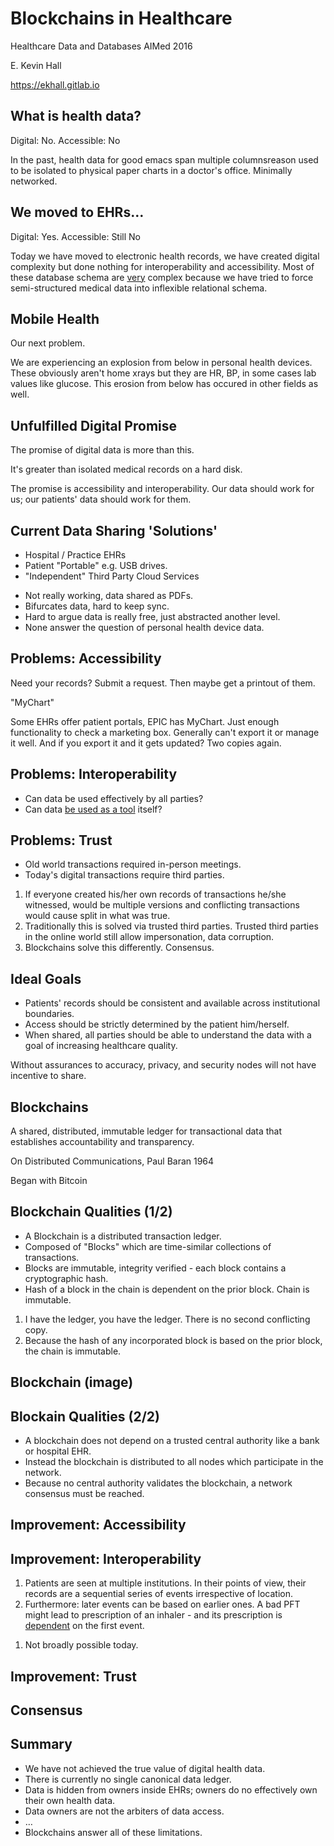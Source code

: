 #+REVEAL_ROOT: ./reveal.js
#+REVEAL_TRANS: linear
#+REVEAL_THEME: blood
#+REVEAL_PLUGINS: notes:t
#+OPTIONS: reveal_title_slide:nil toc:nil num:nil
#+REVEAL_HLEVEL: 1

* Blockchains in Healthcare
Healthcare Data and Databases
AIMed 2016

E. Kevin Hall 

https://ekhall.gitlab.io

** What is health data?
[[./resources/paperrecords.jpg]]

#+ATTR_REVEAL: :frag roll-in
Digital: No. Accessible: No

#+BEGIN_NOTES
In the past, health data for good emacs span multiple columnsreason used to be isolated to physical paper charts in a doctor's office. Minimally networked.
#+END_NOTES

** We moved to EHRs...
[[./resources/uml.png]]

#+ATTR_REVEAL: :frag roll-in
Digital: Yes. Accessible: Still No

#+BEGIN_NOTES
Today we have moved to electronic health records, we have created digital complexity but done nothing for interoperability and accessibility. Most of these database schema are _very_ complex because we have tried to force semi-structured medical data into inflexible relational schema.  
#+END_NOTES

** Mobile Health 
Our next problem.

[[./resources/med-personal-data.png]]

#+BEGIN_NOTES
We are experiencing an explosion from below in personal health devices. These obviously aren't home xrays but they are HR, BP, in some cases lab values like glucose. This erosion from below has occured in other fields as well.
#+END_NOTES

** Unfulfilled Digital Promise 
The promise of digital data is more than this.

It's greater than isolated medical records on a hard disk.

The promise is accessibility and interoperability. Our data should work for us; our patients' data should work for them.

** Current Data Sharing 'Solutions'

- Hospital / Practice EHRs
- Patient "Portable" e.g. USB drives.
- "Independent" Third Party Cloud Services

#+BEGIN_NOTES
- Not really working, data shared as PDFs.
- Bifurcates data, hard to keep sync.
- Hard to argue data is really free, just abstracted another level.
- None answer the question of personal health device data.
#+END_NOTES

** Problems: Accessibility
Need your records? Submit a request. Then maybe get a printout of them. 

"MyChart"

#+BEGIN_NOTES
Some EHRs offer patient portals, EPIC has MyChart. Just enough functionality to check a marketing box. Generally can't export it or manage it well. And if you export it and it gets updated? Two copies again.
#+END_NOTES 

** Problems: Interoperability
#+ATTR_REVEAL: :frag (appear)
- Can data be used effectively by all parties?
- Can data _be used as a tool_ itself?

** Problems: Trust
- Old world transactions required in-person meetings.
- Today's digital transactions require third parties.

#+BEGIN_NOTES
1. If everyone created his/her own records of transactions he/she witnessed, would be multiple versions and conflicting transactions would cause split in what was true.
2. Traditionally this is solved via trusted third parties. Trusted third parties in the online world still allow impersonation, data corruption.
3. Blockchains solve this differently. Consensus.
#+END_NOTES 

** Ideal Goals
#+ATTR_REVEAL: :frag (appear)
- Patients' records should be consistent and available across institutional boundaries.
- Access should be strictly determined by the patient him/herself.
- When shared, all parties should be able to understand the data with a goal of increasing healthcare quality.

#+BEGIN_NOTES
Without assurances to accuracy, privacy, and security nodes will not have incentive to share.
#+END_NOTES

** Blockchains
A shared, distributed, immutable ledger for transactional data that establishes accountability and transparency.
[[./resources/network-diagram.jpg]]

On Distributed Communications, Paul Baran 1964

#+BEGIN_NOTES
Began with Bitcoin
#+END_NOTES

** Blockchain Qualities (1/2)
#+ATTR_REVEAL: :frag (appear)
- A Blockchain is a distributed transaction ledger.
- Composed of "Blocks" which are time-similar collections of transactions.
- Blocks are immutable, integrity verified - each block contains a cryptographic hash.
- Hash of a block in the chain is dependent on the prior block. Chain is immutable.

#+BEGIN_NOTES
1. I have the ledger, you have the ledger. There is no second conflicting copy.
4. Because the hash of any incorporated block is based on the prior block, the chain is immutable. 
#+END_NOTES 

** Blockchain (image)
[[./resources/blocks-in-chain.png]]

** Blockain Qualities (2/2)
- A blockchain does not depend on a trusted central authority like a bank or hospital EHR.
- Instead the blockchain is distributed to all nodes which participate in the network.
- Because no central authority validates the blockchain, a network consensus must be reached.

** Improvement: Accessibility


** Improvement: Interoperability
#+ATTR_REVEAL: :frag (appear)
1. Patients are seen at multiple institutions. In their points of view, their records are a sequential series of events irrespective of location. 
2. Furthermore: later events can be based on earlier ones. A bad PFT might lead to prescription of an inhaler - and its prescription is _dependent_ on the first event.
#+BEGIN_NOTES
2. Not broadly possible today.
#+END_NOTES 


** Improvement: Trust
#+ATTR_REVEAL: :frag (appear)


** Consensus

** Summary
#+ATTR_REVEAL: :frag (appear)
- We have not achieved the true value of digital health data. 
- There is currently no single canonical data ledger.
- Data is hidden from owners inside EHRs; owners do no effectively own their own health data.
- Data owners are not the arbiters of data access.
- ...
- Blockchains answer all of these limitations.
